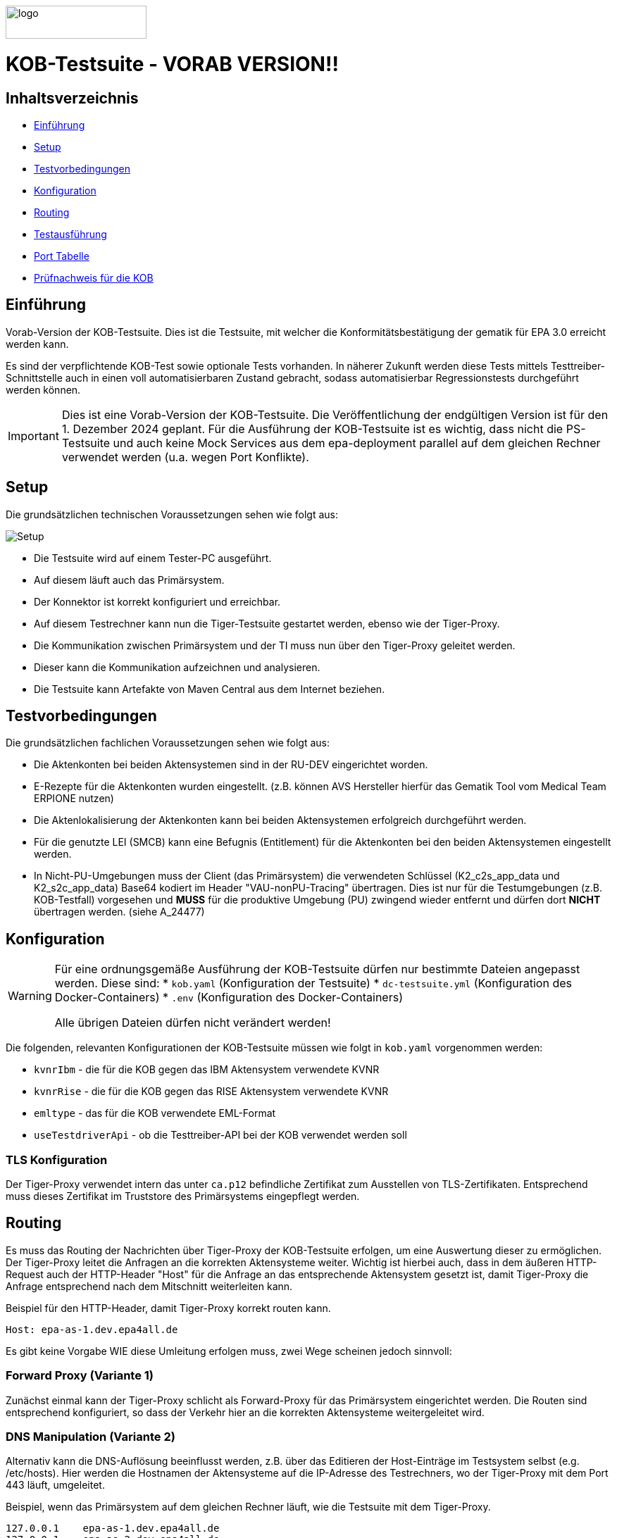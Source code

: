 :doctype: book
ifndef::env-github[]
image::doc/Gematik_Logo_Flag_With_Background.png[logo,width=200,height=47,role=right]
endif::[]
ifdef::env-github[]
++++
<img align="right" width="250" height="47" src="doc/Gematik_Logo_Flag_With_Background.png"/> <br/>
++++
endif::[]

= KOB-Testsuite - VORAB VERSION!!

== Inhaltsverzeichnis

* <<_einführung,Einführung>>
* <<_setup,Setup>>
* <<_testvorbedingungen,Testvorbedingungen>>
* <<_konfiguration,Konfiguration>>
* <<_routing,Routing>>
* <<_testausführung,Testausführung>>
* <<_port_tabelle,Port Tabelle>>
* <<_prüfnachweis_für_die_kob,Prüfnachweis für die KOB>>

== Einführung

Vorab-Version der KOB-Testsuite.
Dies ist die Testsuite, mit welcher die Konformitätsbestätigung der gematik für EPA 3.0 erreicht werden kann.

Es sind der verpflichtende KOB-Test sowie optionale Tests vorhanden.
In näherer Zukunft werden diese Tests mittels Testtreiber-Schnittstelle auch in einen voll automatisierbaren Zustand gebracht, sodass automatisierbar Regressionstests durchgeführt werden können.

[IMPORTANT]
====
Dies ist eine Vorab-Version der KOB-Testsuite.
Die Veröffentlichung der endgültigen Version ist für den 1. Dezember 2024 geplant.
Für die Ausführung der KOB-Testsuite ist es wichtig, dass nicht die PS-Testsuite und auch keine Mock Services aus dem epa-deployment parallel auf dem gleichen Rechner verwendet werden (u.a. wegen Port Konflikte).
====

== Setup

Die grundsätzlichen technischen Voraussetzungen sehen wie folgt aus:

image::/doc/img/setup.png[Setup]

* Die Testsuite wird auf einem Tester-PC ausgeführt.
* Auf diesem läuft auch das Primärsystem.
* Der Konnektor ist korrekt konfiguriert und erreichbar.
* Auf diesem Testrechner kann nun die Tiger-Testsuite gestartet werden, ebenso wie der Tiger-Proxy.
* Die Kommunikation zwischen Primärsystem und der TI muss nun über den Tiger-Proxy geleitet werden.
* Dieser kann die Kommunikation aufzeichnen und analysieren.
* Die Testsuite kann Artefakte von Maven Central aus dem Internet beziehen.

== Testvorbedingungen

Die grundsätzlichen fachlichen Voraussetzungen sehen wie folgt aus:

* Die Aktenkonten bei beiden Aktensystemen sind in der RU-DEV eingerichtet worden.
* E-Rezepte für die Aktenkonten wurden eingestellt.
  (z.B. können AVS Hersteller hierfür das Gematik Tool vom Medical Team ERPIONE nutzen)
* Die Aktenlokalisierung der Aktenkonten kann bei beiden Aktensystemen erfolgreich durchgeführt werden.
* Für die genutzte LEI (SMCB) kann eine Befugnis (Entitlement) für die Aktenkonten bei den beiden Aktensystemen eingestellt werden.
* In Nicht-PU-Umgebungen muss der Client (das Primärsystem) die verwendeten Schlüssel (K2_c2s_app_data und K2_s2c_app_data) Base64 kodiert im Header "VAU-nonPU-Tracing" übertragen. Dies ist nur für die Testumgebungen (z.B. KOB-Testfall) vorgesehen und *MUSS* für die produktive Umgebung (PU) zwingend wieder entfernt und dürfen dort *NICHT* übertragen werden. (siehe A_24477)

== Konfiguration

[WARNING]
====
Für eine ordnungsgemäße Ausführung der KOB-Testsuite dürfen nur bestimmte Dateien angepasst werden.
Diese sind:
* `kob.yaml` (Konfiguration der Testsuite)
* `dc-testsuite.yml` (Konfiguration des Docker-Containers)
* `.env` (Konfiguration des Docker-Containers)

Alle übrigen Dateien dürfen nicht verändert werden!
====

Die folgenden, relevanten Konfigurationen der KOB-Testsuite müssen wie folgt in `kob.yaml` vorgenommen werden:

* `kvnrIbm` - die für die KOB gegen das IBM Aktensystem verwendete KVNR
* `kvnrRise` - die für die KOB gegen das RISE Aktensystem verwendete KVNR
* `emltype` - das für die KOB verwendete EML-Format
* `useTestdriverApi` - ob die Testtreiber-API bei der KOB verwendet werden soll

=== TLS Konfiguration

Der Tiger-Proxy verwendet intern das unter `ca.p12` befindliche Zertifikat zum Ausstellen von TLS-Zertifikaten.
Entsprechend muss dieses Zertifikat im Truststore des Primärsystems eingepflegt werden.

== Routing

Es muss das Routing der Nachrichten über Tiger-Proxy der KOB-Testsuite erfolgen, um eine Auswertung dieser zu ermöglichen. Der Tiger-Proxy leitet die Anfragen an die korrekten Aktensysteme weiter. Wichtig ist hierbei auch, dass in dem äußeren HTTP-Request auch der HTTP-Header "Host" für die Anfrage an das entsprechende Aktensystem gesetzt ist, damit Tiger-Proxy die Anfrage entsprechend nach dem Mitschnitt weiterleiten kann.

Beispiel für den HTTP-Header, damit Tiger-Proxy korrekt routen kann.
[source,httprequest]
----
Host: epa-as-1.dev.epa4all.de
----

Es gibt keine Vorgabe WIE diese Umleitung erfolgen muss, zwei Wege scheinen jedoch sinnvoll:

=== Forward Proxy (Variante 1)

Zunächst einmal kann der Tiger-Proxy schlicht als Forward-Proxy für das Primärsystem eingerichtet werden.
Die Routen sind entsprechend konfiguriert, so dass der Verkehr hier an die korrekten Aktensysteme weitergeleitet wird.

=== DNS Manipulation (Variante 2)

Alternativ kann die DNS-Auflösung beeinflusst werden, z.B. über das Editieren der Host-Einträge im Testsystem selbst (e.g. /etc/hosts). Hier werden die Hostnamen der Aktensysteme auf die IP-Adresse des Testrechners, wo der Tiger-Proxy mit dem Port 443 läuft, umgeleitet.

Beispiel, wenn das Primärsystem auf dem gleichen Rechner läuft, wie die Testsuite mit dem Tiger-Proxy.

[source,shell]
----
127.0.0.1    epa-as-1.dev.epa4all.de
127.0.0.1    epa-as-2.dev.epa4all.de
----

[IMPORTANT]
====
Diese Einträge sollten nach der Durchführung der KOB-Testsuite wieder entfernt werden, da es ansonsten zu einem unbeabsichtigten Fehlverhalten führt, wenn die KOB-Testsuite nicht mehr aktiv läuft und somit die Nachrichten nicht mehr an die Aktensysteme weitergeleitet werden.
====

== Testausführung

Die KOB-Testsuite kann entweder lokal per Maven oder in einem Docker-Container ausgeführt werden.

=== Lokal (Maven)

Für die lokale Ausführung werden folgende Software-Versionen empfohlen:

* Maven Version >= 3.9
* JAVA Version 21

Ist dies gegeben, reicht ein einfaches Kommando `mvn clean install` im Root-Verzeichnis des Projekts.
Um nur die Testfälle für die KOB EPA 3.0 auszuführen, können die folgenden Befehle verwendet werden:

* `mvn clean verify -Dcucumber.filter.tags="@KOB"` für den Test gegen beide Aktensysteme
* `mvn clean verify -Dcucumber.filter.tags="@KOB and @IBM"` für den Test gegen das IBM Aktensystem
* `mvn clean verify -Dcucumber.filter.tags="@KOB and @RISE"` für den Test gegen das RISE Aktensystem

Um optionale Testfälle auszuführen, können die folgenden Befehle verwendet werden:

* `mvn clean verify -Dcucumber.filter.tags="@login"`
Aufbau einer User-Session bei einem der beiden Aktensysteme
* `mvn clean verify -Dcucumber.filter.tags="@information-record-status"`
Aktenkontolokalisierung bei einem der beiden Aktensysteme
* `mvn clean verify -Dcucumber.filter.tags="@information-consent-decisions"`
Abfrage der Zustimmung für ein Aktenkonto bei einem der beiden Aktensysteme
* `mvn clean verify -Dcucumber.filter.tags="@entitlement"`
Einstellen einer Befugnis für ein Aktenkonto bei einem der beiden Aktensysteme

Ohne diesen Filter werden alle Tests ausgeführt.

=== Lokal (Docker)

Die Testsuite kann mit einem Docker-Compose gestartet werden.
Diese Variante startet per Default momentan nur die verpflichtenden KOB-Testfälle. Siehe dc-testsuite.yml.

[source,bash]
----
docker compose -f dc-testsuite.yml up
----

=== WorkflowUI

Die Durchführung der Testsuite geschieht über die von der KOB-Testsuite bereitgestellte Webseite der WorkflowUI.
Hierzu wird die folgende Adresse im Browser aufgerufen, wenn sich die Testsuite auf dem lokalen Rechner gestartet wurde: https://localhost:9010.
Beim Starten über Maven versucht die Testsuite diese Seite automatisch im Default-Browser zu öffnen.
Beim Starten als Docker Container wird der entsprechende Link im Log ausgegeben, sobald die Seite aufrufbar ist.

[source,bash]
----
========================================================================================================================
  ____ _____  _    ____ _____ ___ _   _  ____  __        _____  ____  _  _______ _     _____        __  _   _ ___
 / ___|_   _|/ \  |  _ \_   _|_ _| \ | |/ ___| \ \      / / _ \|  _ \| |/ /  ___| |   / _ \ \      / / | | | |_ _|
 \___ \ | | / _ \ | |_) || |  | ||  \| | |  _   \ \ /\ / / | | | |_) | ' /| |_  | |  | | | \ \ /\ / /  | | | || |
  ___) || |/ ___ \|  _ < | |  | || |\  | |_| |   \ V  V /| |_| |  _ <| . \|  _| | |__| |_| |\ V  V /   | |_| || |   _ _ _
 |____/ |_/_/   \_\_| \_\|_| |___|_| \_|\____|    \_/\_/  \___/|_| \_\_|\_\_|   |_____\___/  \_/\_/     \___/|___| (_|_|_)

========================================================================================================================
09:21:12.065 [main ] INFO  d.g.t.t.l.TigerDirector - Waiting for workflow Ui to fetch status...
09:21:12.065 [main ] INFO  d.g.t.t.l.TigerDirector - Workflow UI http://localhost:9010
----

Nachdem der Testfall gestartet wurde, wartet die Testdurchführung auf eine Benutzerinteraktion, um mit der Prüfung der mitgeschnittenen Nachrichten vorzufahren. D.h. das in diesem Moment die eML vom Aktensystem abgerufen wurden muss, *bevor* man die Testdurchführung fortführt.

image::/doc/img/continue_dialog_testsuite.png[Continue Dialog in Testsuite]

== Port Tabelle

|=====================================================
| Service                      | Port | Protocol
| Tiger Testsuite (WorkflowUI) | 9010 | http
| Tiger-Proxy Admin Port       | 9011 | http
| Tiger-Proxy Proxy Port       | 443  | http / https
|=====================================================

== Prüfnachweis für die KOB

Für die Beantragung des KOB Zertifikates bei der gematik benötigen Sie als Prüfnachweis den Testreport (zip file) und pro konfiguriertem Aktensystem je ein Screenshot (Bilddatei) von Ihrer GUI des PS auf der die angezeigte eML ersichtlich wird. Den Screenshot Datei(en) erstellen Sie bitte lokal bei Ihnen am System.

=== Testreport

Die Testergebnisse selbst sind unter `target/site/serenity/index.html` zu finden und können somit im Browser verifiziert werden.
Der Testreport wird automatisch nach der Ausführung im `target/kob-testsuite.*-test-report.zip` abgelegt, wenn die Ausführung über den Quit Button in der WorkflowUI beendet wird.
Um diese Datei aus dem Docker Container in das lokale System zu kopieren, muss der Platzhalter <KOB_RELEASE_VERSION> mit der entsprechenden Release-Versionsnummer ersetzt werden. Dann kann folgender Befehl genutzt werden:

[source,bash]
----
docker cp kob-testsuite:/app/target/kob-testsuite-<KOB_RELEASE_VERSION>-test-report.zip .
----

=== Upload bei TITUS

Loggen Sie sich in Ihren Account auf dem Titus Bestätigungsportal (https://titus.gematik.solutions) ein und laden Sie die entsprechenden Prüfnachweise im Bestätigungsantrag hoch. Für das Hochladen nutzen sie den Dialog "Nachweise für das Bestätigungsverfahren", wo sowohl der Testreport als ZIP Datei als auch den/die Screenshot Datei(en), welche die eML in ihrem Primärsystem darstellen, ausgewählt werden können. Im Anschluss starten Sie den Bestätigungsnachweis über TITUS.

image::/doc/img/upload_dialog_titus.png[Upload Dialog in TITUS]

Fragen zum Titus-Bestätigungsportal und zur Durchführung des KOB Verfahrens können Sie über unseren Servicedesk einstellen: https://service.gematik.de/servicedesk/customer/portal/26/group/36

== Geplante Änderungen

Hier eine Übersicht über die wichtigsten Änderungen, die wir planen. Wenn Sie hier Dinge vermissen oder Anregungen haben, melden Sie sich bitte bei uns!

* Verwendung von "echten" Zertifikaten, die aus einer RU-CA stammen. (Dies macht das Patchen des Truststores überflüssig)
* Automatisierung der optionalen Tests. Hierfür werden ggf. Anpassungen der Testtreiberschnittstelle notwendig sein. Diese Änderungen werden aber NICHT mit den verpflichtenden Tests kollidieren. Sprich: Die jetzt existierende Schnittstelle wird aller Voraussicht nach bis zur KOB 3.0 unverändert bleiben.
* Einbau einer Test-REST-API in die Tiger-Testsuite, um eine bessere Integration in CI/CD-Pipelines zu ermöglichen.
